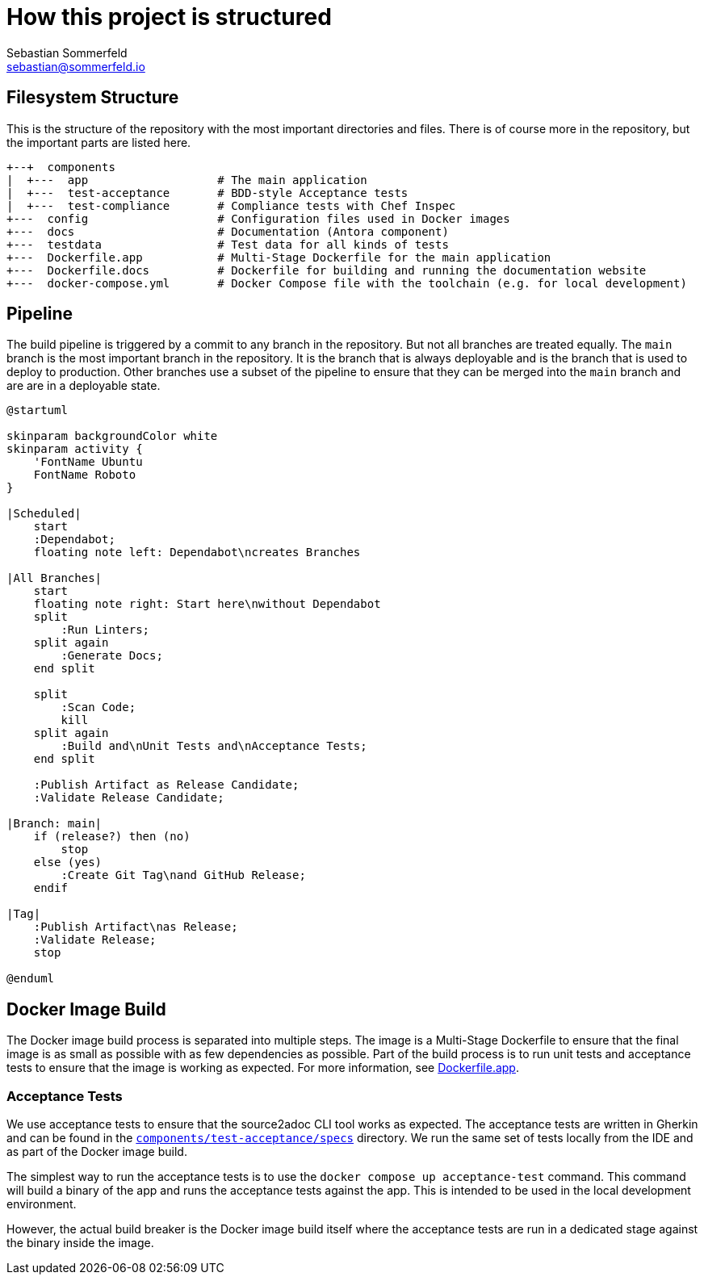 = How this project is structured
Sebastian Sommerfeld <sebastian@sommerfeld.io>

== Filesystem Structure
This is the structure of the repository with the most important directories and files. There is of course more in the repository, but the important parts are listed here.

[source, plain]
....
+--+  components
|  +---  app                   # The main application
|  +---  test-acceptance       # BDD-style Acceptance tests
|  +---  test-compliance       # Compliance tests with Chef Inspec
+---  config                   # Configuration files used in Docker images
+---  docs                     # Documentation (Antora component)
+---  testdata                 # Test data for all kinds of tests
+---  Dockerfile.app           # Multi-Stage Dockerfile for the main application
+---  Dockerfile.docs          # Dockerfile for building and running the documentation website
+---  docker-compose.yml       # Docker Compose file with the toolchain (e.g. for local development)
....

== Pipeline
The build pipeline is triggered by a commit to any branch in the repository. But not all branches are treated equally. The `main` branch is the most important branch in the repository. It is the branch that is always deployable and is the branch that is used to deploy to production. Other branches use a subset of the pipeline to ensure that they can be merged into the `main` branch and are are in a deployable state.

[plantuml, bar, svg]
....
@startuml

skinparam backgroundColor white
skinparam activity {
    'FontName Ubuntu
    FontName Roboto
}

|Scheduled|
    start
    :Dependabot;
    floating note left: Dependabot\ncreates Branches

|All Branches|
    start
    floating note right: Start here\nwithout Dependabot
    split
        :Run Linters;
    split again
        :Generate Docs;
    end split

    split
        :Scan Code;
        kill
    split again
        :Build and\nUnit Tests and\nAcceptance Tests;
    end split

    :Publish Artifact as Release Candidate;
    :Validate Release Candidate;

|Branch: main|
    if (release?) then (no)
        stop
    else (yes)
        :Create Git Tag\nand GitHub Release;
    endif

|Tag|
    :Publish Artifact\nas Release;
    :Validate Release;
    stop

@enduml
....

== Docker Image Build
The Docker image build process is separated into multiple steps. The image is a Multi-Stage Dockerfile to ensure that the final image is as small as possible with as few dependencies as possible. Part of the build process is to run unit tests and acceptance tests to ensure that the image is working as expected. For more information, see link:https://github.com/sommerfeld-io/source2adoc/blob/main/Dockerfile.app[Dockerfile.app].

=== Acceptance Tests
We use acceptance tests to ensure that the source2adoc CLI tool works as expected. The acceptance tests are written in Gherkin and can be found in the `link:https://github.com/sommerfeld-io/source2adoc/tree/main/components/test-acceptance/specs[components/test-acceptance/specs]` directory. We run the same set of tests locally from the IDE and as part of the Docker image build.

The simplest way to run the acceptance tests is to use the `docker compose up acceptance-test` command. This command will build a binary of the app and runs the acceptance tests against the app. This is intended to be used in the local development environment.

However, the actual build breaker is the Docker image build itself where the acceptance tests are run in a dedicated stage against the binary inside the image.
